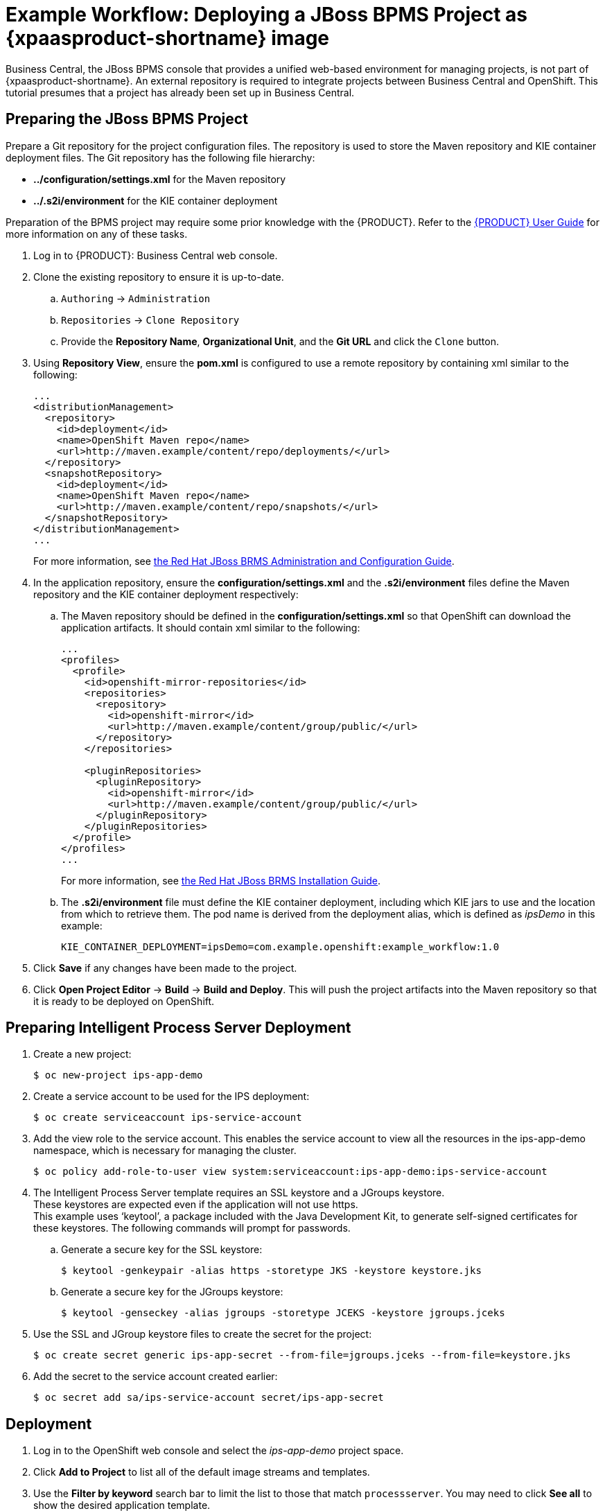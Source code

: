 
[[Tutorial-Deploying-IPS]]
= Example Workflow: Deploying a JBoss BPMS Project as {xpaasproduct-shortname} image

Business Central, the JBoss BPMS console that provides a unified web-based environment for managing projects, is not part of {xpaasproduct-shortname}. An external repository is required to integrate projects between Business Central and OpenShift. This tutorial presumes that a project has already been set up in Business Central.

== Preparing the JBoss BPMS Project

Prepare a Git repository for the project configuration files. The repository is used to store the Maven repository and KIE container deployment files. The Git repository has the following file hierarchy: 

- *../configuration/settings.xml* for the Maven repository
- *../.s2i/environment* for the KIE container deployment

Preparation of the BPMS project may require some prior knowledge with the {PRODUCT}. Refer to the https://access.redhat.com/documentation/en-US/Red_Hat_JBoss_BPM_Suite/6.3/html/User_Guide/[{PRODUCT} User Guide] for more information on any of these tasks.

. Log in to {PRODUCT}: Business Central web console.
. Clone the existing repository to ensure it is up-to-date.
.. `Authoring` -> `Administration`
.. `Repositories` -> `Clone Repository`
.. Provide the *Repository Name*, *Organizational Unit*, and the *Git URL* and click the `Clone` button.


. Using *Repository View*, ensure the *pom.xml* is configured to use a remote repository by containing xml similar to the following: 
+
----
...
<distributionManagement>
  <repository>
    <id>deployment</id>
    <name>OpenShift Maven repo</name>
    <url>http://maven.example/content/repo/deployments/</url>
  </repository>
  <snapshotRepository>
    <id>deployment</id> 
    <name>OpenShift Maven repo</name>
    <url>http://maven.example/content/repo/snapshots/</url>
  </snapshotRepository>
</distributionManagement>
...
----
+
For more information, see https://access.redhat.com/documentation/en-US/Red_Hat_JBoss_BRMS/6.3/html-single/Administration_And_Configuration_Guide/#Configuring_deployment_to_a_remote_Nexus_repository[the Red Hat JBoss BRMS Administration and Configuration Guide].
. In the application repository, ensure the *configuration/settings.xml* and the *.s2i/environment* files define the Maven repository and the KIE container deployment respectively:
.. The Maven repository should be defined in the *configuration/settings.xml* so that OpenShift can download the application artifacts. It should contain xml similar to the following: 
+
----
...
<profiles>
  <profile>
    <id>openshift-mirror-repositories</id>
    <repositories>
      <repository>
        <id>openshift-mirror</id>
        <url>http://maven.example/content/group/public/</url>
      </repository>
    </repositories>

    <pluginRepositories>
      <pluginRepository>
        <id>openshift-mirror</id>
        <url>http://maven.example/content/group/public/</url>
      </pluginRepository>
    </pluginRepositories>
  </profile>
</profiles>
...
---- 
+
For more information, see https://access.redhat.com/documentation/en-US/Red_Hat_JBoss_BRMS/6.3/html/Installation_Guide/Using_the_JBoss_Integration_Maven_Repository_Local_Access.html[the Red Hat JBoss BRMS Installation Guide]. 
.. The *.s2i/environment* file must define the KIE container deployment, including which KIE jars to use and the location from which to retrieve them. The pod name is derived from the deployment alias, which is defined as _ipsDemo_ in this example:
+
----
KIE_CONTAINER_DEPLOYMENT=ipsDemo=com.example.openshift:example_workflow:1.0
----
. Click *Save* if any changes have been made to the project.
. Click *Open Project Editor* -> *Build* -> *Build and Deploy*. This will push the project artifacts into the Maven repository so that it is ready to be deployed on OpenShift.

== Preparing Intelligent Process Server Deployment
. Create a new project: 
+
----
$ oc new-project ips-app-demo
----
. Create a service account to be used for the IPS deployment: 
+
----
$ oc create serviceaccount ips-service-account
----
. Add the view role to the service account. This enables the service account to view all the resources in the ips-app-demo namespace, which is necessary for managing the cluster. 
+
----
$ oc policy add-role-to-user view system:serviceaccount:ips-app-demo:ips-service-account
----
. The Intelligent Process Server template requires an SSL keystore and a JGroups keystore. +
These keystores are expected even if the application will not use https. +
This example uses ‘keytool’, a package included with the Java Development Kit, to generate self-signed certificates for these keystores. The following commands will prompt for passwords. +
.. Generate a secure key for the SSL keystore: 
+
----
$ keytool -genkeypair -alias https -storetype JKS -keystore keystore.jks
----
.. Generate a secure key for the JGroups keystore: 
+
----
$ keytool -genseckey -alias jgroups -storetype JCEKS -keystore jgroups.jceks
----
. Use the SSL and JGroup keystore files to create the secret for the project: 
+
----
$ oc create secret generic ips-app-secret --from-file=jgroups.jceks --from-file=keystore.jks
----
. Add the secret to the service account created earlier: 
+
----
$ oc secret add sa/ips-service-account secret/ips-app-secret
----

== Deployment
. Log in to the OpenShift web console and select the _ips-app-demo_ project space.     
. Click *Add to Project* to list all of the default image streams and templates.         
. Use the *Filter by keyword* search bar to limit the list to those that match `processserver`. You may need to click *See all* to show the desired application template. 
. Select and configure the desired template. +
The *SOURCE_REPOSITORY_URL* must be set to the Git repository for the deployment, so that the application can pull the *configuration/settings.xml* and *.s2i/environment* files.
. Click *Deploy*.

During the build, the Maven repository is downloaded and build into the container so that no additional packages or dependencies are downloaded at runtime. 

The application is available once the pod is running. 


[[Tutorial-Adding_Updated_Version]]
= Example Workflow: Deploying an Updated Version Concurrently with Original Application

This example workflow follows on from link:#Tutorial-Deploying-IPS[Example Workflow: Deploying a JBoss BPMS Project as an xPaaS Intelligent Process Server xPaaS Image], in which the _1.0_ version of the _example_workflow_ artifact was deployed with a deployment alias of _ipsDemo_. This example deploys a _1.1_ version of the of the _example_workflow_ artifact alongside the _1.0_ version so that both versions of the _example_workflow_ artifact are running simultaneously, both with the _ipsDemo_ deployment alias. 

. Update the repository with the new version of the server. 
. Edit the *.s2i/environment* file for the application:
.. Change the *KIE_CONTAINER_DEPLOYMENT* variable to *KIE_CONTAINER_DEPLOYMENT_OVERRIDE*
.. Add the new version to the end of the value string, separated from the older version with a pipe.
+
----
KIE_CONTAINER_DEPLOYMENT_OVERRIDE=ipsDemo=com.example.openshift:example_workflow:1.0|ipsDemo=com.example.openshift:example_workflow:1.1
----
. Save the changes.
. If the project has link:https://docs.openshift.com/enterprise/3.1/dev_guide/builds.html#webhook-triggers[GitHub Webhooks] configured, the new version will be deployed automatically alongside the older running applicaiton. Otherwise it can be manually built:
+
----
$ oc start-build ips-app-demo
----

Once the build has completed, the two different versions of the application will be running simultaneously using the same deployment alias. See link:#Request-Targeting[Request Targeting for Multiple Versions] for more information on how client requests are redirected to the correct version of the application.

